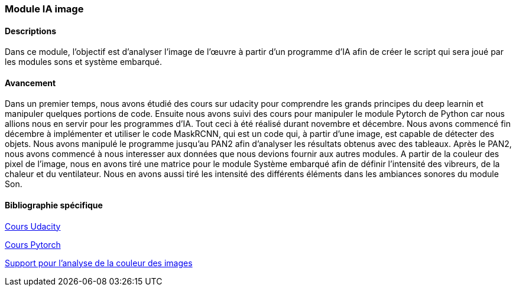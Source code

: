 === Module IA image

==== Descriptions

Dans ce module, l'objectif est d'analyser l'image de l'œuvre à partir d'un programme d'IA afin de créer le script qui sera joué par les modules sons et système embarqué.

==== Avancement

Dans un premier temps, nous avons étudié des cours sur udacity pour comprendre les grands principes du deep learnin et manipuler quelques portions de code. Ensuite nous avons suivi des cours pour manipuler le module Pytorch de Python car nous allions nous en servir pour les programmes d'IA. Tout ceci à été réalisé durant novembre et décembre.
Nous avons commencé fin décembre à implémenter et utiliser le code MaskRCNN, qui est un code qui, à partir d'une image, est capable de détecter des objets. Nous avons manipulé le programme jusqu'au PAN2 afin d'analyser les résultats obtenus avec des tableaux.
Après le PAN2, nous avons commencé à nous interesser aux données que nous devions fournir aux autres modules. A partir de la couleur des pixel de l'image, nous en avons tiré une matrice pour le module Système embarqué afin de définir l'intensité des vibreurs, de la chaleur et du ventilateur. Nous en avons aussi tiré les intensité des différents éléments dans les ambiances sonores du module Son.

==== Bibliographie spécifique

https://classroom.udacity.com/courses/ud730[Cours Udacity]

https://pytorch.org/tutorials/[Cours Pytorch]

https://scikit-learn.org/stable/modules/linear_model.html#ordinary-least-squares[Support pour l'analyse de la couleur des images]
